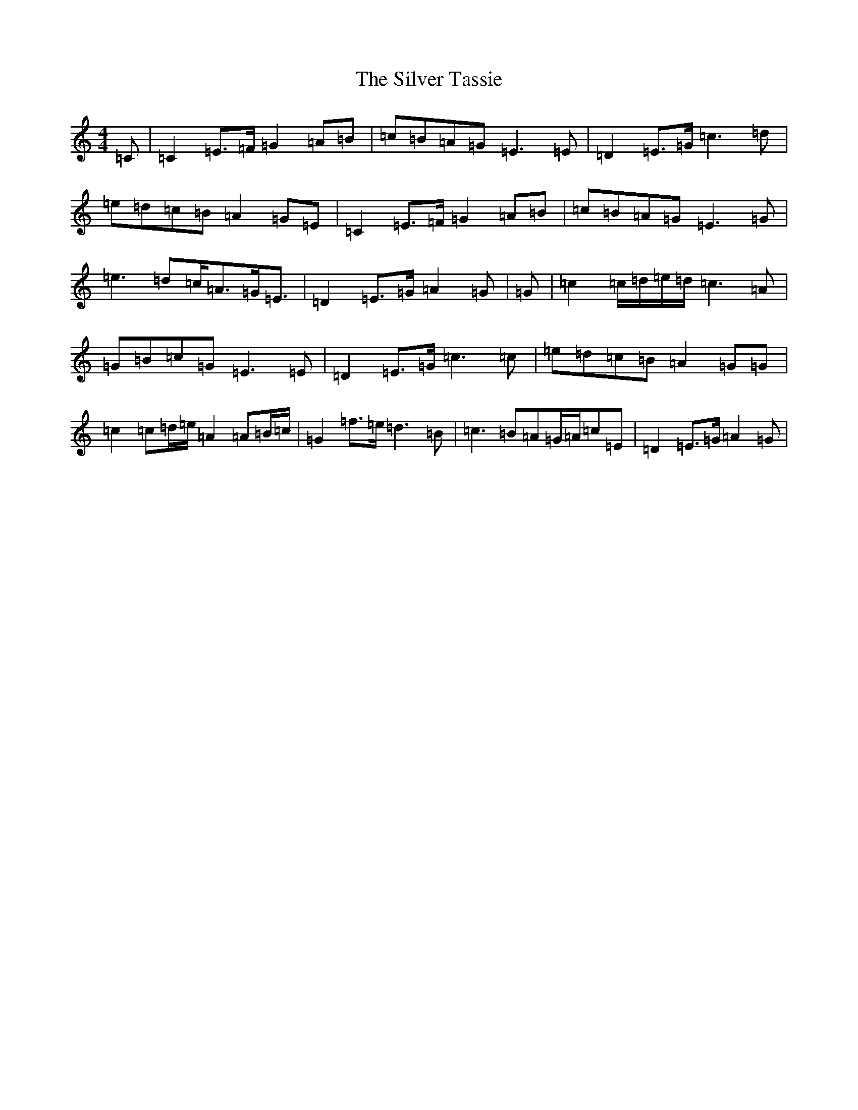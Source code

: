 X: 19468
T: Silver Tassie, The
S: https://thesession.org/tunes/11587#setting21651
Z: C Major
R: barndance
M: 4/4
L: 1/8
K: C Major
=C|=C2=E>=F=G2=A=B|=c=B=A=G=E3=E|=D2=E>=G=c3=d|=e=d=c=B=A2=G=E|=C2=E>=F=G2=A=B|=c=B=A=G=E3=G|=e3=d=c<=A=G<=E|=D2=E>=G=A2=G|=G|=c2=c/2=d/2=e/2=d/2=c3=A|=G=B=c=G=E3=E|=D2=E>=G=c3=c|=e=d=c=B=A2=G=G|=c2=c=d/2=e/2=A2=A=B/2=c/2|=G2=f>=e=d3=B|=c3=B=A=G/2=A/2=c=E|=D2=E>=G=A2=G|